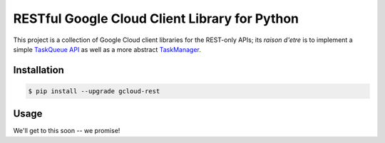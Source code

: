 RESTful Google Cloud Client Library for Python
==============================================

This project is a collection of Google Cloud client libraries for the REST-only
APIs; its *raison d'etre* is to implement a simple `TaskQueue API`_ as well as
a more abstract `TaskManager`_.

|pypi| |circleci| |coverage| |pythons|

Installation
------------

.. code-block:: console

    $ pip install --upgrade gcloud-rest

Usage
-----

We'll get to this soon -- we promise!

.. _TaskQueue API: TODO
.. _TaskManager: TODO

.. |pypi| image:: https://img.shields.io/pypi/v/gcloud-rest.svg?style=flat-square
    :alt: Latest PyPI Version
    :target: https://pypi.org/project/gcloud-rest/

.. |circleci| image:: https://img.shields.io/circleci/project/github/talkiq/gcloud-rest/master.svg?style=flat-square
    :alt: CircleCI Test Status
    :target: https://circleci.com/gh/talkiq/gcloud-rest/tree/master

.. |coverage| image:: https://img.shields.io/codecov/c/github/talkiq/gcloud-rest/master.svg?style=flat-square
    :alt: Code Coverage
    :target: https://codecov.io/gh/talkiq/gcloud-rest

.. |pythons| image:: https://img.shields.io/pypi/pyversions/gcloud-rest.svg?style=flat-square
    :alt: Python Version Support
    :target: https://pypi.org/project/gcloud-rest/
